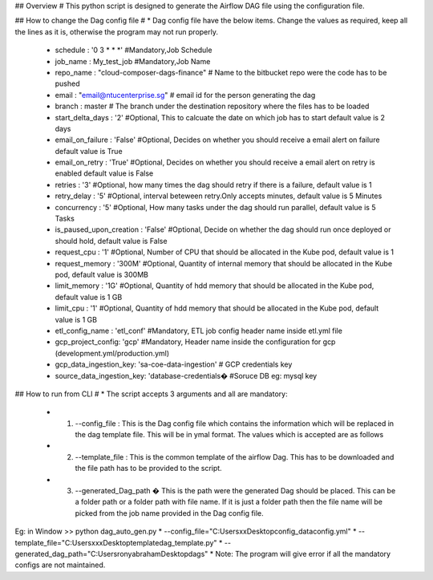 ## Overview #
This python script is designed to generate the Airflow DAG file using the configuration file.

## How to change the Dag config file #
* Dag config file have the below items. Change the values as required, keep all the lines as it is, otherwise the program may not run properly.
  
  * schedule : '0 3 * * *'		    #Mandatory,Job Schedule 
  * job_name : My_test_job	        #Mandatory,Job Name
  * repo_name : "cloud-composer-dags-finance" # Name to the bitbucket repo were the code has to be pushed
  * email : "email@ntucenterprise.sg" # email id for the person generating the dag
  * branch : master                 # The branch under the destination repository where the files has to be loaded
  * start_delta_days : '2'	        #Optional, This to calcuate the date on which job has to start default value is 2 days
  * email_on_failure : 'False'	    #Optional, Decides on whether you should receive a email alert on failure default value is True
  * email_on_retry : 'True'       	#Optional, Decides on whether you should receive a email alert on retry is enabled default value is False
  * retries : '3'			        #Optional, how many times the dag should retry if there is a failure, default value is 1
  * retry_delay : '5'	            #Optional, interval beteween retry.Only accepts minutes, default value is 5 Minutes
  * concurrency : '5'		        #Optional, How many tasks under the dag should run parallel, default value is 5 Tasks
  * is_paused_upon_creation : 'False'     #Optional, Decide on whether the dag should run once deployed or should hold, default value is False
  * request_cpu : '1'		        #Optional, Number of CPU that should be allocated in the Kube pod, default value is 1
  * request_memory : '300M'       	#Optional, Quantity of internal memory that should be allocated in the Kube pod, default value is 300MB
  * limit_memory : '1G'		        #Optional, Quantity of hdd memory that should be allocated in the Kube pod, default value is 1 GB
  * limit_cpu : '1'		            #Optional, Quantity of hdd memory that should be allocated in the Kube pod, default value is 1 GB
  * etl_config_name : 'etl_conf'	#Mandatory, ETL job config header name inside etl.yml file
  * gcp_project_config: 'gcp'       #Mandatory, Header name inside the configuration for gcp (development.yml/production.yml)
  * gcp_data_ingestion_key: 'sa-coe-data-ingestion' # GCP credentials key
  * source_data_ingestion_key: 'database-credentials� #Soruce DB eg: mysql key

## How to run from CLI #
* The script accepts 3 arguments and all are mandatory:

 * 1) --config_file : This is the Dag config file which contains the information which will be replaced in the dag template file. This will be in ymal format. The values which is accepted are as follows
 * 2) --template_file : This is the common template of the airflow Dag. This has to be downloaded and the file path has to be provided to the script.
 * 3) --generated_Dag_path � This is the path were the generated Dag should be placed. This can be a folder path or a folder path with file name. If it is just a folder path then the file name will be picked from the job name provided in the Dag config file.  

Eg: in Window 
>> python dag_auto_gen.py 
* --config_file="C:\Users\xx\Desktop\config_data\config.yml" 
* --template_file="C:\Users\xxx\Desktop\template\dag_template.py" 
* --generated_dag_path="C:\Users\ronyabraham\Desktop\dags"
* Note: The program will give error if all the mandatory configs are not maintained.